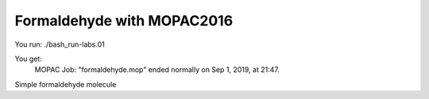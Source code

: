 Formaldehyde with MOPAC2016
===========================

You run:
./bash_run-labs.01

You get:
          MOPAC Job: "formaldehyde.mop" ended normally on Sep  1, 2019, at 21:47.

Simple formaldehyde molecule
